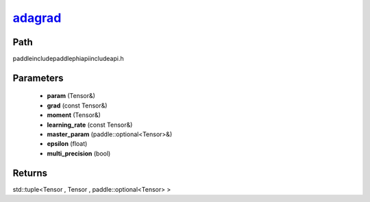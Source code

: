 .. _en_api_paddle_experimental_adagrad_:

adagrad_
-------------------------------

.. cpp:function:: std::tuple<Tensor & , Tensor & , paddle::optional<Tensor> &> adagrad_ ( Tensor & param , const Tensor & grad , Tensor & moment , const Tensor & learning_rate , paddle::optional<Tensor> & master_param , float epsilon = 1.0e-6 f , bool multi_precision = false ) ;


Path
:::::::::::::::::::::
paddle\include\paddle\phi\api\include\api.h

Parameters
:::::::::::::::::::::
	- **param** (Tensor&)
	- **grad** (const Tensor&)
	- **moment** (Tensor&)
	- **learning_rate** (const Tensor&)
	- **master_param** (paddle::optional<Tensor>&)
	- **epsilon** (float)
	- **multi_precision** (bool)

Returns
:::::::::::::::::::::
std::tuple<Tensor , Tensor , paddle::optional<Tensor> >
